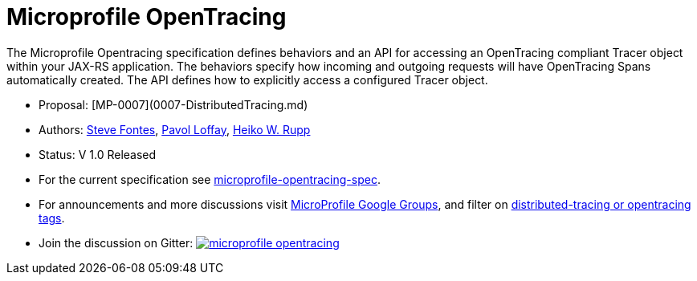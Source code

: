 //
// Copyright (c) 2017 Contributors to the Eclipse Foundation
//
// See the NOTICE file(s) distributed with this work for additional
// information regarding copyright ownership.
//
// Licensed under the Apache License, Version 2.0 (the "License");
// you may not use this file except in compliance with the License.
// You may obtain a copy of the License at
//
//     http://www.apache.org/licenses/LICENSE-2.0
//
// Unless required by applicable law or agreed to in writing, software
// distributed under the License is distributed on an "AS IS" BASIS,
// WITHOUT WARRANTIES OR CONDITIONS OF ANY KIND, either express or implied.
// See the License for the specific language governing permissions and
// limitations under the License.
//
# Microprofile OpenTracing

The Microprofile Opentracing specification defines behaviors and an API for accessing an OpenTracing compliant Tracer object within your JAX-RS application.
The behaviors specify how incoming and outgoing requests will have OpenTracing Spans automatically created. The API defines how to explicitly access a configured Tracer object.

* Proposal: [MP-0007](0007-DistributedTracing.md)
* Authors: link:https://github.com/Steve-Fontes[Steve Fontes],
link:https://github.com/pavolloffay[Pavol Loffay],
link:https://github.com/pilhuhnm[Heiko W. Rupp]
* Status: V 1.0 Released
* For the current specification see link:https://github.com/eclipse/microprofile-opentracing/blob/master/spec/src/main/asciidoc/microprofile-opentracing.asciidoc[microprofile-opentracing-spec].
* For announcements and more discussions visit link:++https://groups.google.com/forum/#!forum/microprofile++[MicroProfile Google Groups], and filter on link:++https://groups.google.com/forum/#!searchin/microprofile/tag$3Adistributed-tracing$20OR$20tag$3Aopentracing%7Csort:date++[distributed-tracing or opentracing tags].
* Join the discussion on Gitter: image:https://badges.gitter.im/eclipse/microprofile-opentracing.svg[link=https://gitter.im/eclipse/microprofile-opentracing]
